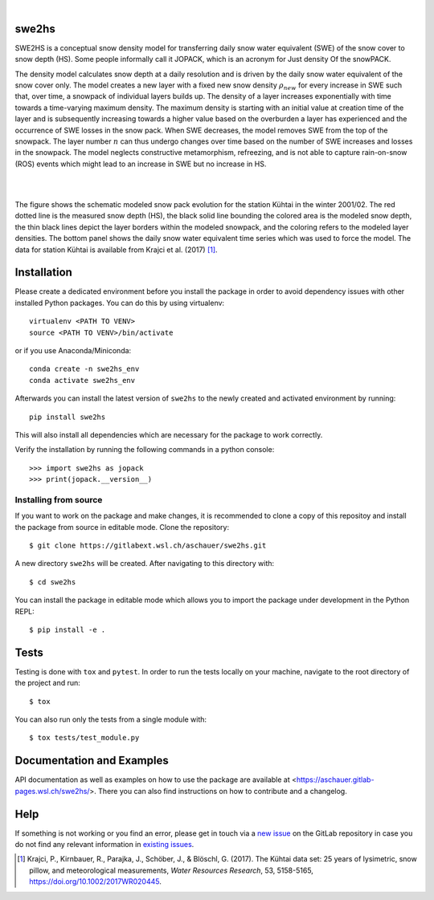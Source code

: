 .. image:: https://img.shields.io/badge/Documentation-blue
    :alt: Documentation
    :target: https://aschauer.gitlab-pages.wsl.ch/swe2hs/

.. image:: https://img.shields.io/gitlab/pipeline-status/aschauer/swe2hs?branch=master&gitlab_url=https%3A%2F%2Fgitlabext.wsl.ch&label=Pipeline Status
   :alt: Gitlab pipeline status (self-hosted)
   :target: https://code.wsl.ch/aschauer/swe2hs/-/commits/master

.. image:: https://img.shields.io/pypi/v/swe2hs.svg
   :alt: PyPI-Server
   :target: https://pypi.org/project/swe2hs/

.. image:: https://img.shields.io/pypi/pyversions/swe2hs
   :alt: PyPI - Python Version

|

swe2hs
======

.. start_intro

SWE2HS is a conceptual snow density model for transferring daily snow water 
equivalent (SWE) of the snow cover to snow depth (HS). Some people informally 
call it JOPACK, which is an acronym for Just density Of the snowPACK.

The density model calculates snow depth at a daily resolution and is 
driven by the daily snow water equivalent of the snow cover only. The 
model creates a new layer with a fixed new snow density :math:`\rho_{new}` for
every increase in SWE such that, over time, a snowpack of individual layers 
builds up. The density of a layer increases exponentially with time towards 
a time-varying maximum density. The maximum density is starting with an initial 
value at creation time of the layer and is subsequently increasing towards 
a higher value based on the overburden a layer has experienced and the 
occurrence of SWE losses in the snow pack. When SWE decreases, the model 
removes SWE from the top of the snowpack. The layer number :math:`n` can thus
undergo changes over time based on the number of SWE increases and losses in 
the snowpack. The model neglects constructive metamorphism, refreezing, and 
is not able to capture rain-on-snow (ROS) events which might lead to an 
increase in SWE but no increase in HS. 

.. TODO: add the following paragraph once the paper is published:
.. For further information on the model and how it was calibrated please refer to the 
.. model description paper:
.. CITATION HERE.
.. end_intro

|

.. image:: https://code.wsl.ch/aschauer/swe2hs/-/raw/master/docs/_static/colored_layers_kuhtai_2002.png
   :alt: Schematic snowpack evolution

|

.. start_figure_caption

The figure shows the schematic modeled snow pack evolution for the station 
Kühtai in the winter 2001/02. The red dotted line is the measured snow depth 
(HS), the black solid line bounding the colored area is the modeled snow depth, 
the thin black lines depict the layer borders within the modeled snowpack, and 
the coloring refers to the modeled layer densities. The bottom panel shows the 
daily snow water equivalent time series which was used to force the model. The
data for station Kühtai is available from Krajci et al. (2017) [#Krajci2017]_. 

.. end_figure_caption

.. start_installation

Installation
============

Please create a dedicated environment before you install the package in order 
to avoid dependency issues with other installed Python packages.
You can do this by using virtualenv::  

    virtualenv <PATH TO VENV>
    source <PATH TO VENV>/bin/activate

or if you use Anaconda/Miniconda::

    conda create -n swe2hs_env
    conda activate swe2hs_env

Afterwards you can install the latest version of ``swe2hs`` to the newly created 
and activated environment by running::

    pip install swe2hs

This will also install all dependencies which are necessary for the package to
work correctly.

Verify the installation by running the following commands in a python console::

    >>> import swe2hs as jopack
    >>> print(jopack.__version__)

.. end_installation

Installing from source
----------------------
If you want to work on the package and make changes, it is recommended to clone a 
copy of this repositoy and install the package from source in editable mode. 
Clone the repository::

    $ git clone https://gitlabext.wsl.ch/aschauer/swe2hs.git

A new directory ``swe2hs`` will be created. After navigating to this directory 
with::

    $ cd swe2hs 

You can install the package in editable mode which allows you to import the 
package under development in the Python REPL::

    $ pip install -e .

Tests
=====

Testing is done with ``tox`` and ``pytest``. In order to run the tests locally 
on your machine, navigate to the root directory of the project and run::

    $ tox

You can also run only the tests from a single module with::

    $ tox tests/test_module.py

Documentation and Examples
==========================

API documentation as well as examples on how to use the package are 
available at <https://aschauer.gitlab-pages.wsl.ch/swe2hs/>. There 
you can also find instructions on how to contribute and a changelog. 

.. start_help

Help
====

If something is not working or you find an error, please get in touch via a 
`new issue`_ on the GitLab repository in case you do not find any relevant 
information in `existing issues`_.

.. _new issue: https://code.wsl.ch/aschauer/swe2hs/-/issues/new
.. _existing issues: https://code.wsl.ch/aschauer/swe2hs/-/issues

.. end_help

.. start_bib

.. [#Krajci2017] Krajci, P., Kirnbauer, R., Parajka, J., Schöber, J., & Blöschl, G. (2017). The Kühtai 
   data set: 25 years of lysimetric, snow pillow, and meteorological measurements, 
   *Water Resources Research*, 53, 5158-5165, https://doi.org/10.1002/2017WR020445.
.. end_bib

